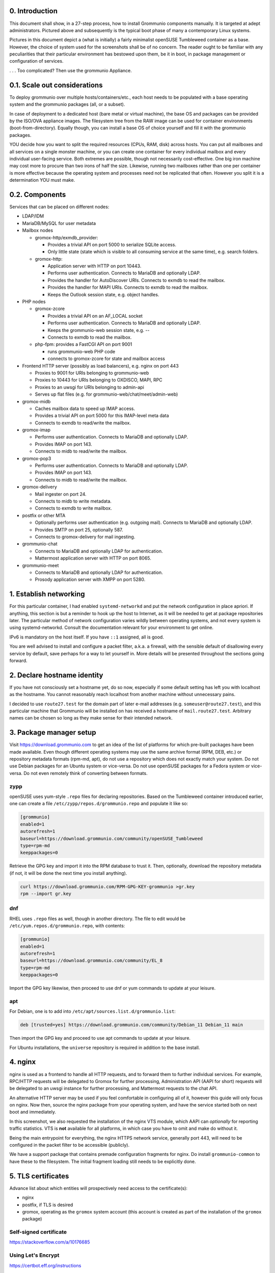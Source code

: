 0. Introduction
===============

This document shall show, in a 27-step process, how to install Grommunio
components manually. It is targeted at adept administrators. Pictured above and
subsequently is the typical boot phase of many a contemporary Linux systems.

Pictures in this document depict a (what is initially) a fairly minimalist
openSUSE Tumbleweed container as a base. However, the choice of system used for
the screenshots shall be of no concern. The reader ought to be familiar with
any peculiarities that their particular environment has bestowed upon them, be
it in boot, in package management or configuration of services.

.. image:: login1.png

. . . Too complicated? Then use the grommunio Appliance.


0.1. Scale out considerations
=============================

To deploy grommunio over multiple hosts/containers/etc., each host needs to be
populated with a base operating system and the grommunio packages (all, or a
subset).

In case of deployment to a dedicated host (bare metal or virtual machine), the
base OS and packages can be provided by the ISO/OVA appliance images. The
filesystem tree from the RAW image can be used for container environments
(boot-from-directory). Equally though, you can install a base OS of choice
yourself and fill it with the grommunio packages.

YOU decide how you want to split the required resources (CPUs, RAM, disk)
across hosts. You can put all mailboxes and all services on a single monster
machine, or you can create one container for every individual mailbox and every
individual user-facing service. Both extremes are possible, though not
necessarily cost-effective. One big iron machine may cost more to procure than
two irons of half the size. Likewise, running two mailboxes rather than one per
container is more effective because the operating system and processes need not
be replicated that often. However you split it is a determination YOU must
make.


0.2. Components
===============

Services that can be placed on different nodes:

* LDAP/IDM

* MariaDB/MySQL for user metadata

* Mailbox nodes

  * gromox-http/exmdb_provider:

    * Provides a trivial API on port 5000 to serialize SQLite access.

    * Only little state (state which is visible to all consuming service
      at the same time), e.g. search folders.

  * gromox-http:

    * Application server with HTTP on port 10443.

    * Performs user authentication. Connects to MariaDB and optionally LDAP.

    * Provides the handler for AutoDiscover URIs.
      Connects to exmdb to read the mailbox.

    * Provides the handler for MAPI URIs.
      Connects to exmdb to read the mailbox.

    * Keeps the Outlook session state, e.g. object handles.

* PHP nodes

  * gromox-zcore

    * Provides a trivial API on an AF_LOCAL socket

    * Performs user authentication. Connects to MariaDB and optionally LDAP.

    * Keeps the grommunio-web session state, e.g. --

    * Connects to exmdb to read the mailbox.

  * php-fpm: provides a FastCGI API on port 9001

    * runs grommunio-web PHP code

    * connects to gromox-zcore for state and mailbox access

* Frontend HTTP server (possibly as load balancers), e.g. nginx on port 443

  * Proxies to 9001 for URIs belonging to grommunio-web

  * Proxies to 10443 for URIs belonging to OXDISCO, MAPI, RPC

  * Proxies to an uwsgi for URIs belonging to admin-api

  * Serves up flat files (e.g. for grommunio-web/chat/meet/admin-web)

* gromox-midb

  * Caches mailbox data to speed up IMAP access.

  * Provides a trivial API on port 5000 for this IMAP-level meta data

  * Connects to exmdb to read/write the mailbox.

* gromox-imap

  * Performs user authentication. Connects to MariaDB and optionally LDAP.

  * Provides IMAP on port 143.

  * Connects to midb to read/write the mailbox.

* gromox-pop3

  * Performs user authentication. Connects to MariaDB and optionally LDAP.

  * Provides IMAP on port 143.

  * Connects to midb to read/write the mailbox.

* gromox-delivery

  * Mail ingester on port 24.

  * Connects to midb to write metadata.

  * Connects to exmdb to write mailbox.

* postfix or other MTA

  * Optionally performs user authentication (e.g. outgoing mail).
    Connects to MariaDB and optionally LDAP.

  * Provides SMTP on port 25, optionally 587.

  * Connects to gromox-delivery for mail ingesting.

* grommunio-chat

  * Connects to MariaDB and optionally LDAP for authentication.

  * Mattermost application server with HTTP on port 8065.

* grommunio-meet

  * Connects to MariaDB and optionally LDAP for authentication.

  * Prosody application server with XMPP on port 5280.


1. Establish networking
=======================

.. image:: network1.png

For this particular container, I had enabled ``systemd-networkd`` and put the
network configuration in place apriori. If anything, this section is but a
reminder to hook up the host to Internet, as it will be needed to get at
package repositories later. The particular method of network configuration
varies wildly between operating systems, and not every system is using
systemd-networkd. Consult the documentation relevant for your environment to
get online.

.. image:: network2.png

IPv6 is mandatory on the host itself. If you have ``::1`` assigned, all is
good.

You are well advised to install and configure a packet filter, a.k.a. a
firewall, with the sensible default of disallowing every service by default,
save perhaps for a way to let yourself in. More details will be presented
throughout the sections going forward.


2. Declare hostname identity
============================

.. image:: hostname1.png

If you have not consciously set a hostname yet, do so now, especially if some
default setting has left you with localhost as the hostname. You cannot
reasonably reach localhost from another machine without unnecessary pains.

I decided to use ``route27.test`` for the domain part of later e-mail addresses
(e.g. ``someuser@route27.test``), and this particular machine that Grommunio
will be installed on has received a hostname of ``mail.route27.test``.
Arbitrary names can be chosen so long as they make sense for their intended
network.


3. Package manager setup
========================

Visit `<https://download.grommunio.com>`_ to get an idea of the list of platforms for
which pre-built packages have been made available. Even though different
operating systems may use the same archive format (RPM, DEB, etc.) or
repository metadata formats (rpm-md, apt), do not use a repository which does
not exactly match your system. Do not use Debian packages for an Ubuntu system
or vice-versa. Do not use openSUSE packages for a Fedora system or vice-versa.
Do not even remotely think of converting between formats. 

zypp
----

openSUSE uses yum-style ``.repo`` files for declaring repositories. Based on
the Tumbleweed container introduced earlier, one can create a file
``/etc/zypp/repos.d/grommunio.repo`` and populate it like so:

.. image:: repo-1.png

.. code-block::

	[grommunio]
	enabled=1
	autorefresh=1
	baseurl=https://download.grommunio.com/community/openSUSE_Tumbleweed
	type=rpm-md
	keeppackages=0

Retrieve the GPG key and import it into the RPM database to trust it. Then,
optionally, download the repository metadata (if not, it will be done the next
time you install anything).

.. image:: repo-2.png

.. image:: repo-3.png

.. code-block::

	curl https://download.grommunio.com/RPM-GPG-KEY-grommunio >gr.key
	rpm --import gr.key

dnf
---

RHEL uses ``.repo`` files as well, though in another directory. The file to edit
would be ``/etc/yum.repos.d/grommunio.repo``, with contents:

.. code-block::

	[grommunio]
	enabled=1
	autorefresh=1
	baseurl=https://download.grommunio.com/community/EL_8
	type=rpm-md
	keeppackages=0

Import the GPG key likewise, then proceed to use dnf or yum commands to update
at your leisure.

apt
---

For Debian, one is to add into ``/etc/apt/sources.list.d/grommunio.list``:

.. code-block::

	deb [trusted=yes] https://download.grommunio.com/community/Debian_11 Debian_11 main

Then import the GPG key and proceed to use apt commands to update at your
leisure.

.. image:: repodeb-1.png

.. image:: repodeb-2.png

.. image:: repodeb-3.png

For Ubuntu installations, the ``universe`` repository is required in addition
to the base install.


4. nginx
========

nginx is used as a frontend to handle all HTTP requests, and to forward them to
further individual services. For example, RPC/HTTP requests will be delegated
to Gromox for further processing, Administration API (AAPI for short) requests
will be delegated to an uwsgi instance for further processing, and Mattermost
requests to the chat API.

An alternative HTTP server may be used if you feel comfortable in configuring
all of it, however this guide will only focus on nginx. Now then, source the
nginx package from your operating system, and have the service started both on
next boot and immediately.

.. image:: nginx-1.png

.. image:: nginx-2.png

In this screenshot, we also requested the installation of the nginx VTS module,
which AAPI can *optionally* for reporting traffic statistics. VTS is
**not** available for all platforms, in which case you have to omit and make do
without it.

Being the main entrypoint for everything, the nginx HTTPS network service,
generally port 443, will need to be configured in the packet filter to be
accessible (publicly).

We have a support package that contains premade configuration fragments
for nginx. Do install ``grommunio-common`` to have these to the filesystem. The
initial fragment loading still needs to be explicitly done.


5. TLS certificates
===================

Advance list about which entities will prospectively need access to the
certificate(s):

* nginx

* postfix, if TLS is desired

* gromox, operating as the ``gromox`` system account (this account is created as part
  of the installation of the ``gromox`` package)

Self-signed certificate
-----------------------

https://stackoverflow.com/a/10176685


Using Let's Encrypt
-------------------

https://certbot.eff.org/instructions


6. MariaDB
==========

MariaDB/MySQL is used to store the user database amongst a few auxiliary
configuration parameters. If you plan on erecting a multi-host Gromox cluster,
this database is the one that is meant to be globally available to all nodes
that will eventually be running Gromox services.

A preexisting MariaDB server may be used. All the standard tools and
procedures that the world community has developed around SQL are applicable, in
terms of e.g. configuration, backup/restore, and replication.

Assuming though that you are going for a new SQL server instance, source the
MariaDB packages from your operating system, and have the service started
both on next boot and immediately.

.. image:: mysql-1.png

.. image:: mysql-2.png

After the installation, do create a blank database and user identity for
accessing it.

.. image:: mysql-3.png

.. code-block:: sql

	CREATE DATABASE `grommunio`;
	GRANT ALL ON `grommunio`.* TO 'grommunio'@'localhost' IDENTIFIED BY 'freddledgruntbuggly';

The MariaDB network service is not meant to be open to the public Internet.
Within your private network, it may need to be opened if (and only if) you plan
on using it in a multi-host Grommunio setup, or when your plans about database
replication demand it.

In certain versions, such as MySQL 8 on Ubuntu 20.04, the GRANT statement no
longer implicitly creates users. At this point, one will need

.. code-block:: sql

	CREATE USER 'grommunio'@'localhost' IDENTIFIED BY 'freddledgruntbuggly';
	GRANT ALL ON `grommunio`.* TO 'grommunio'@'localhost';


7. Gromox
=========

Gromox is the central groupware server component of grommunio. It provides
the services for Outlook RPC, IMAP/POP3, an LDA for ingestion, and a PHP
module for Z-MAPI.

The package is available by way of the Grommunio repositories. This guide is
subsequently based on such a pre-built Gromox. Experts wishing to build from
source and who have general knowledge on how to do so are referred to the
`Gromox installation documentation
<https://github.com/grommunio/gromox/doc/install.rst>`_ on specific aspects of
the build procedure.

.. image:: gromox-1.png

The connection parameters for MariaDB need to be conveyed to Gromox with the
file ``/etc/gromox/mysql_adaptor.cfg``, whose contents could look like this::

	mysql_username=grommunio
	mysql_password=freddledgruntbuggly
	mysql_dbname=grommunio
	schema_upgrade=host:mail.route27.test

The data stored in MariaDB is shared among all mailbox nodes in a clustered
setup. Table schema (DDL) changes are necessary at times, but at most one node
in such a cluster should perform these changes to avoid running the risk of
corruption. The hostname after ``host:`` specifies which machine will be
considered authoritative, if any. The ``schema_upgrade=host:...`` line should
be consistent across all mailbox nodes. It is possible to completely omit
``schema_upgrade``, at which point no updates will be done automatically.

With Gromox instrumented on the SQL parameters, proceed now with performing the
initial creation of the database tables by issuing the command:

.. code-block:: sh

	gromox-dbop -C

Manual updates can be performed later with

.. code-block:: sh

	gromox-dbop -U

.. image:: gromox-2.png

Gromox runs a number of processes and network services. None of them are meant
to be open to the public Internet, because nginx is already that important
point of ingress. The Gromox exmdb service (port 5000/tcp by default) needs to
be reachable from other Gromox nodes in a multi-host grommunio setup for
reasons of internal forwarding to a mailbox's home server.

The first services which need no further configuration can be enabled:

.. code-block:: sh

	systemctl enable --now gromox-event gromox-timer

Now edit ``/etc/gromox/http.cfg``, where a few modifications will need to be
made, such as specifying the locations of the TLS certificate files.
Furthermore, because we have set up nginx earlier as a frontend to listen on
ports 80 and 443, gromox-http needs to be moved "out the way" (its built-in
defaults are also 80/443). A manual page is provided with all the configuration
directives and can be called up with ``man 8gx http``.

.. code-block::

	listen_port=10080
	listen_ssl_port=10443
	http_support_ssl=yes
	http_certificate_path=certificate.pem
	http_private_key_path=certificate.key

With this, ``gromox-http`` can be launched.

.. code-block:: sh

	systemctl enable --now gromox-http


8. PHP-FPM
==========


8. Postfix
==========

Install it.


9. Administration interface
===========================

Install ``grommunio-admin-api``

.. code-block::

	zypper in grommunio-admin-api grommunio-admin-web

Fragments are placed in /usr/share/grommunio-common/...
In the nginx configuration, include this fragment ...


10. Create first user
====================

...


11. Outlook connection
=====================

...


10. grommunio-web frontend
==========================

.. code-block::

	zypper in grommunio-web

(hook up to nginx / gromox pool / ...)
